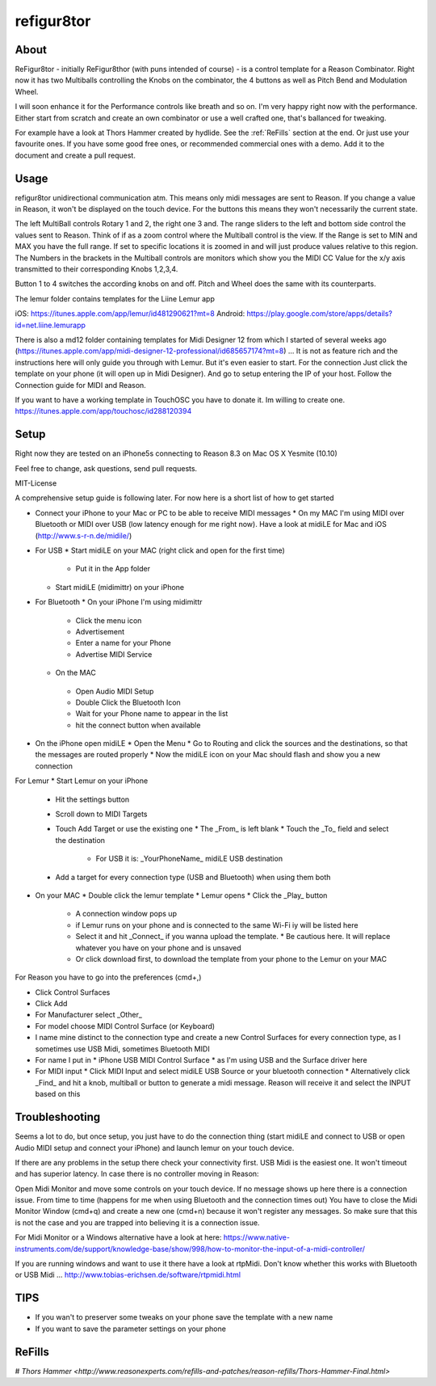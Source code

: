 refigur8tor
===========

About
-----

ReFigur8tor - initially ReFigur8thor (with puns intended of course) - is a control template for a Reason Combinator.
Right now it has two Multiballs controlling the Knobs on the combinator, the 4 buttons as well as Pitch Bend and Modulation Wheel.

I will soon enhance it for the Performance controls like breath and so on. I'm very happy right now with the performance. 
Either start from scratch and create an own combinator or use a well crafted one, that's ballanced for tweaking.

For example have a look at Thors Hammer created by hydlide. See the :ref:`ReFills` section at the end. Or just use your favourite ones. If you have some good free ones, or recommended commercial ones with a demo. Add it to the document and create a pull request.


Usage
-----

refigur8tor unidirectional communication atm. This means only midi messages are sent to Reason. If you change a value in Reason, it won't be displayed on the touch device. For the buttons this means they won't necessarily the current state.

The left MultiBall controls Rotary 1 and 2, the right one 3 and. The range sliders to the left and bottom side control the values sent to Reason. Think of if as a zoom control where the Multiball control is the view. If the Range is set to MIN and MAX you have the full range. If set to specific locations it is zoomed in and will just produce values relative to this region. The Numbers in the brackets in the Multiball controls are monitors which show you the MIDI CC Value for the x/y axis transmitted to their corresponding Knobs 1,2,3,4.

Button 1 to 4 switches the according knobs on and off. Pitch and Wheel does the same with its counterparts.


The lemur folder contains templates for the Liine Lemur app

iOS: https://itunes.apple.com/app/lemur/id481290621?mt=8
Android: https://play.google.com/store/apps/details?id=net.liine.lemurapp

There is also a  md12 folder containing templates for Midi Designer 12 from which I started of several weeks 
ago (https://itunes.apple.com/app/midi-designer-12-professional/id685657174?mt=8) ...
It is not as feature rich and the instructions here will only guide you through with Lemur.
But it's even easier to start. For the connection Just click the template on your phone
(it will open up in Midi Designer). And go to setup entering the IP of your host.
Follow the Connection guide for MIDI and Reason.

If you want to have a working template in TouchOSC you have to donate it. Im willing to create one. https://itunes.apple.com/app/touchosc/id288120394


Setup
-----

Right now they are tested on an iPhone5s connecting to Reason 8.3 on Mac OS X Yesmite (10.10)

Feel free to change, ask questions, send pull requests.

MIT-License

A comprehensive setup guide is following later. For now here is a short list of
how to get started

* Connect your iPhone to your Mac or PC to be able to receive MIDI messages
  * On my MAC I'm using MIDI over Bluetooth or MIDI over USB (low latency enough for me right now). Have a look at midiLE for Mac and iOS (http://www.s-r-n.de/midile/)
* For USB
  * Start midiLE on your MAC (right click and open for the first time)
    * Put it in the App folder
  * Start midiLE (midimittr) on your iPhone
* For Bluetooth
  * On your iPhone I'm using midimittr
    * Click the menu icon
    * Advertisement
    * Enter a name for your Phone
    * Advertise MIDI Service
  * On the MAC
   * Open Audio MIDI Setup
   * Double Click the Bluetooth Icon
   * Wait for your Phone name to appear in the list
   * hit the connect button when available
* On the iPhone open midiLE
  * Open the Menu
  * Go to Routing and click the sources and the destinations, so that the messages are routed properly
  * Now the midiLE icon on your Mac should flash and show you a new connection

For Lemur
* Start Lemur on your iPhone
  * Hit the settings button
  * Scroll down to MIDI Targets
  * Touch Add Target or use the existing one
    * The _From_ is left blank
    * Touch the _To_ field and select the destination
      * For USB it is: _YourPhoneName_ midiLE USB destination
  * Add a target for every connection type (USB and Bluetooth) when using 
    them both
* On your MAC
  * Double click the lemur template
  * Lemur opens
  * Click the _Play_ button
    * A connection window pops up
    * if Lemur runs on your phone and is connected to the same Wi-Fi iy will be listed here
    * Select it and hit _Connect_ if you wanna upload the template.
      * Be cautious here. It will replace whatever you have on your phone and is unsaved
    * Or click download first, to download the template from your phone to the Lemur on your MAC


For Reason you have to go into the preferences (cmd+,)

* Click Control Surfaces
* Click Add
* For Manufacturer select _Other_
* For model choose MIDI Control Surface (or Keyboard)
* I name mine distinct to the connection type and create a new Control Surfaces for every connection type, as I sometimes use USB Midi, sometimes Bluetooth MIDI
* For name I put in
  * iPhone USB MIDI Control Surface
  * as I'm using USB and the Surface driver here
* For MIDI input
  * Click MIDI Input and select midiLE USB Source or your bluetooth connection
  * Alternatively click _Find_ and hit a knob, multiball or button to generate a midi message. Reason will receive it and select the INPUT based on this


Troubleshooting
---------------
Seems a lot to do, but once setup, you just have to do the connection thing (start midiLE and connect to USB or open Audio MIDI setup and connect your iPhone) and launch lemur on your touch device. 


If there are any problems in the setup there check your connectivity first. USB Midi is the easiest one. It won't timeout and has superior latency. In case there is no controller moving in Reason:

Open Midi Monitor and move some controls on your touch device. If no message shows up here there is a connection issue. From time to time (happens for me when using Bluetooth and the connection times out) You have to close the Midi Monitor Window (cmd+q) and create a new one (cmd+n) because it won't register any messages. So make sure that this is not  the case and you are trapped into believing it is a connection issue.

For Midi Monitor or a Windows alternative have a look at here:
https://www.native-instruments.com/de/support/knowledge-base/show/998/how-to-monitor-the-input-of-a-midi-controller/


If you are running windows and want to use it there have a look at rtpMidi. Don't know whether this works with Bluetooth or USB Midi ...
http://www.tobias-erichsen.de/software/rtpmidi.html




TIPS
----

* If you wan't to preserver some tweaks on your phone save the template with a new name
* If you want to save the parameter settings on your phone


ReFills
-------

# `Thors Hammer <http://www.reasonexperts.com/refills-and-patches/reason-refills/Thors-Hammer-Final.html>`

